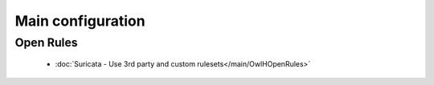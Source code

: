 Main configuration
==================

Open Rules 
----------

      * :doc:`Suricata - Use 3rd party and custom rulesets</main/OwlHOpenRules>`
